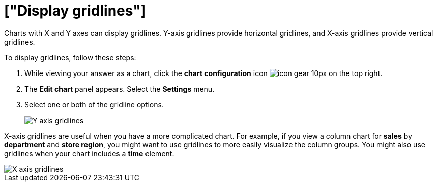 = ["Display gridlines"]
:last_updated: 7/29/2020
:permalink: /:collection/:path.html
:sidebar: mydoc_sidebar
:summary: You can display gridlines on charts with X and Y axes.

Charts with X and Y axes can display gridlines.
Y-axis gridlines provide horizontal gridlines, and X-axis gridlines provide vertical gridlines.

To display gridlines, follow these steps:

. While viewing your answer as a chart, click the *chart configuration* icon image:{{ site.baseurl }}/images/icon-gear-10px.png[] on the top right.
. The *Edit chart* panel appears.
Select the *Settings* menu.
. Select one or both of the gridline options.
+
image::{{ site.baseurl }}/images/chart-config-gridlines-y-axis.png[Y axis gridlines]

X-axis gridlines are useful when you have a more complicated chart.
For example, if you view a column chart for *sales* by *department* and *store region*, you might want to use gridlines to more easily visualize the column groups.
You might also use gridlines when your chart includes a *time* element.

image::{{ site.baseurl }}/images/chart-config-gridlines-x-axis.png[X axis gridlines]
